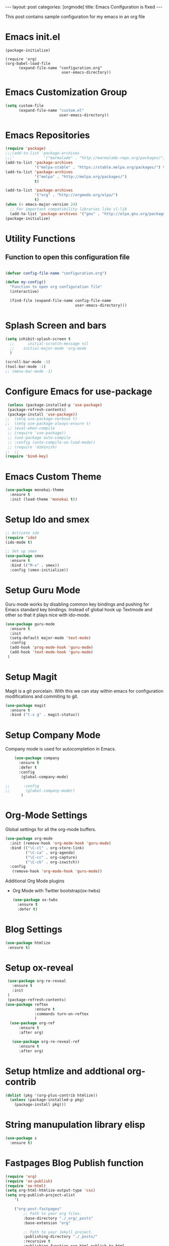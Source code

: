 #+OPTIONS: toc:nil 
#+BEGIN_EXPORT html
---
layout: post
categories: [orgmode]
title: Emacs Conifguration is fixed
---
<link rel="stylesheet" type="text/css" href="https://gongzhitaao.org/orgcss/org.css"/>
#+END_EXPORT

#+TOC: headlines 3

This post contains sample configuration for my emacs in an org file

* Emacs init.el
  #+BEGIN_EXAMPLE
    (package-initialize)

    (require 'org)
    (org-babel-load-file
          (expand-file-name "configuration.org"
                             user-emacs-directory))
  #+END_EXAMPLE

* Emacs Customization Group
  #+BEGIN_SRC emacs-lisp
    (setq custom-file
          (expand-file-name "custom.el"
                            user-emacs-directory))
  #+END_SRC

* Emacs Repositories
  #+BEGIN_SRC emacs-lisp
    (require 'package)
    ;;;(add-to-list 'package-archives
    ;;;'             '("marmalade" . "http://marmalade-repo.org/packages/") t)
    (add-to-list 'package-archives
                 '("melpa-stable" . "https://stable.melpa.org/packages/") t)
    (add-to-list 'package-archives
                 '("melpa" . "http://melpa.org/packages/")
                 t)

	(add-to-list 'package-archives 
	             '("org" . "http://orgmode.org/elpa/")
				 t)
    (when (< emacs-major-version 24)
      ;; For important compatibility libraries like cl-lib
      (add-to-list 'package-archives '("gnu" . "http://elpa.gnu.org/packages/")))
    (package-initialize)

  #+END_SRC


* Utility Functions
** Function to open this configuration file
   #+BEGIN_SRC emacs-lisp

     (defvar config-file-name "configuration.org")

     (defun my-config()
       "Function to open org configuration file"
       (interactive)
  
       (find-file (expand-file-name config-file-name
                                    user-emacs-directory)))  
   #+END_SRC

* Splash Screen and bars
  #+BEGIN_SRC emacs-lisp
    (setq inhibit-splash-screen t
	  ;;      initial-scratch-message nil
	  ;;    initial-major-mode 'org-mode
	  )

    (scroll-bar-mode -1)
    (tool-bar-mode -1)
    ;; (menu-bar-mode -1)
  #+END_SRC

* Configure Emacs for use-package
  #+BEGIN_SRC emacs-lisp
     (unless (package-installed-p 'use-package)
     (package-refresh-contents)
     (package-install 'use-package))
    ;;  (setq use-package-verbose t)
    ;;  (setq use-package-always-ensure t)
     ;; (eval-when-compile
     ;; (require 'use-package))
     ;; (use-package auto-compile
     ;; :config (auto-compile-on-load-mode))
     ;; (require 'diminish)
    ;;  ;;
    (require 'bind-key)
   #+END_SRC


* Emacs Custom Theme
  #+BEGIN_SRC emacs-lisp
    (use-package monokai-theme
      :ensure t
      :init (load-theme 'monokai t))
  #+END_SRC

* Setup Ido and smex
  #+BEGIN_SRC emacs-lisp
    ;; Activate ido
    (require 'ido)
    (ido-mode t)

    ;; Set up smex
    (use-package smex
      :ensure t
      :bind (("M-x" . smex))
      :config (smex-initialize))
  #+END_SRC
* Setup Guru Mode
  Guru mode works by disabling common key bindings and pushing for
  Emacs standard key bindings. Instead of global hook up Textmode and
  other so that it plays nice with ido-mode.
  #+BEGIN_SRC emacs-lisp
    (use-package guru-mode
      :ensure t
      :init
      (setq-default major-mode 'text-mode)
      :config
      (add-hook 'prog-mode-hook 'guru-mode)
      (add-hook 'text-mode-hook 'guru-mode)
     )
  #+END_SRC
* Setup Magit
  Magit is a git porcelain. With this we can stay within emacs for
  configuration modifications and commiting to git.
  #+BEGIN_SRC emacs-lisp
    (use-package magit
      :ensure t
      :bind ("C-x g" . magit-status))
  #+END_SRC
  
* Setup Company Mode
  Company mode is used for autocompletion in Emacs.
  #+BEGIN_SRC emacs-lisp
    (use-package company
      :ensure t
      :defer t
      :config
       (global-company-mode)

;;      :config
;;       (global-company-mode))
	   )
  #+END_SRC
* Org-Mode Settings
  Global settings for all the org-mode buffers.

  #+BEGIN_SRC emacs-lisp
    (use-package org-mode
      :init (remove-hook 'org-mode-hook 'guru-mode)
      :bind (("\C-cl" . org-store-link)
             ("\C-ca" . org-agenda)
             ("\C-cc" . org-capture)
             ("\C-cb" . org-iswitch))
      :config
       (remove-hook 'org-mode-hook 'guru-mode))
  #+END_SRC

  Additional Org Mode plugins
  - Org Mode with Twitter bootstrap(ox-twbs)
    #+BEGIN_SRC emacs-lisp
      (use-package ox-twbs
        :ensure t
        :defer t)
    #+END_SRC

* Blog Settings

  #+BEGIN_SRC emacs-lisp
    (use-package htmlize
     :ensure t)
  #+END_SRC

* Setup ox-reveal
 #+BEGIN_SRC emacs-lisp
    (use-package org-re-reveal
      :ensure t
      :init
    )
    (package-refresh-contents)
   (use-package reftex
                :ensure t
                :commands turn-on-reftex
                )
     (use-package org-ref
         :ensure t
         :after org)

      (use-package org-re-reveal-ref
         :ensure t
         :after org)

  #+END_SRC

* Setup htmlize and addtional org-contrib
 #+BEGIN_SRC emacs-lisp
  (dolist (pkg '(org-plus-contrib htmlize))
    (unless (package-installed-p pkg)
      (package-install pkg)))
  #+END_SRC

* String manupulation library elisp
  #+begin_src emacs-lisp
    (use-package s
      :ensure t)
  #+end_src

* Fastpages Blog Publish function
#+begin_src emacs-lisp
  (require 'org)
  (require 'ox-publish)
  (require 'ox-html)
  (setq org-html-htmlize-output-type 'css)
  (setq org-publish-project-alist
	  '(

      ("org-post-fastpages"
	      ;; Path to your org files.
	      :base-directory "./_org/_posts"
	      :base-extension "org"

	      ;; Path to your Jekyll project.
	      :publishing-directory "./_posts/"
	      :recursive t
	      :publishing-function org-html-publish-to-html
	      :html-extension "md"
	      :body-only t ;; Only export section between <body> </body>
	)


	("org-static-fastpages"
	      :base-directory "./_org/assets"
	      :base-extension "css\\|js\\|png\\|jpg\\|gif\\|pdf\\|mp3\\|ogg\\|swf\\|php"
	      :publishing-directory "./assets/"
	      :recursive t
	      :publishing-function org-publish-attachment
	)

	("org-images-fastpages"
	      :base-directory "./_org/images"
	      :base-extension "css\\|js\\|png\\|jpg\\|gif\\|pdf\\|mp3\\|ogg\\|swf\\|php"
	      :publishing-directory "./images/"
	      :recursive t
	      :publishing-function org-publish-attachment
	)

	("fastpages" :components ("org-post-fastpages" "org-static-fastpages" "org-images-fastpages"))

    ))

  (defun fastpages-publish-all ()
    "Publish the blog to HTML."
    (interactive)
    (org-publish-all))
#+end_src

* FastPages link 

The idea is simple 

- Links are prepended by a directive
- When doing html export link get converted into jekyll include statement already defined in the code
- When exporting to other backends it follows the same structure as normal link for that structure

 #+begin_src emacs-lisp :results silent :exports "none"
 
 (defun jekyll-include (inc-tmpl url)
    (s-lex-format "{% include ${inc-tmpl} content='<a href=\"${url}\">${url}</a>' %}"))


  ;;;;;;;;;;;;;;;;;;;;;;;;;;;;;;;;;;;;;;;;;;;;;;;;;;;;;;;;;;;;;;;;;;;;;;;;;;;;;;;;;;;;;;;;;;;;;;;;;;;;;;;;;;;;;;;;;;;;;;;;;;;;;;;;
  ;; (defun convert-to-link (text)											      ;;
  ;;   (let (														      ;;
  ;;    st_str))														      ;;
  ;; 															      ;;
  ;; (convert-to-link "This is simple text")										      ;;
  ;; (convert-to-link "A doc link to [an example website: fast.ai](https://www.fast.ai/) should also work fine.")		      ;;
  ;; 															      ;;
  ;; 															      ;;
  ;; (defun get-till(sb str)												      ;;
  ;;   (substring str 0 (s-index-of sb str)))										      ;;
  ;; 															      ;;
  ;; (defun get-from (eb str)												      ;;
  ;;   (substring str (+ 1 (s-index-of eb str)) (length str)))								      ;;
  ;;   															      ;;
  ;; 															      ;;
  ;; (defun get-bracketted(sb eb str)											      ;;
  ;;   (substring str (+ 1 (s-index-of sb str))										      ;;
  ;; 	     (s-index-of eb str)))											      ;;
  ;; 															      ;;
  ;; (setq tstring "A doc link to [an example website: fast.ai](https://www.fast.ai/) should also work fine.")		      ;;
  ;; 															      ;;
  ;; (substring tstring (+ 1 (s-index-of ")" tstring)) (length tstring))							      ;;
  ;; 															      ;;
  ;; (get-till "[" "This is a text")											      ;;
  ;; (get-from ")" "This is a test")											      ;;
  ;; 															      ;;
  ;; (get-till "[" "A doc link to [an example website: fast.ai](https://www.fast.ai/) should also work fine.")		      ;;
  ;; 															      ;;
  ;; (get-bracketted "[" "]" "A doc link to [an example website: fast.ai](https://www.fast.ai/) should also work fine.")	      ;;
  ;; 															      ;;
  ;; (get-bracketted "(" ")" "A doc link to [an example website: fast.ai](https://www.fast.ai/) should also work fine.")	      ;;
  ;; 															      ;;
  ;; (let ((str "x is [xyz]"))												      ;;
  ;;   (substring str (+ 1 (s-index-of "[" str))										      ;;
  ;; 	     (s-index-of "]" str)))											      ;;
  ;; (s-index-of "[" "x is [x]")												      ;;
  ;; (s-index-of "]" "x is [x]")												      ;;
  ;;;;;;;;;;;;;;;;;;;;;;;;;;;;;;;;;;;;;;;;;;;;;;;;;;;;;;;;;;;;;;;;;;;;;;;;;;;;;;;;;;;;;;;;;;;;;;;;;;;;;;;;;;;;;;;;;;;;;;;;;;;;;;;;



  (defun jekyll-include-box (inc-tmpl inputtype text)
    (s-lex-format "{% include ${inc-tmpl} ${inputtype}=\"${text}\" %}"))


  (defun jekyll-include-remote-img (url caption)
    (if caption
	(s-lex-format "{% include image.html url='${url}' caption='${caption}' file='${url}' alt='${caption}' %}")
      (s-lex-format "{% include image.html url='${url}' file='${url}' alt='Image' %}")))


  (defun jekyll-include-local-img (url caption)
    (let ((n_url (s-lex-format "{{site.baseurl}}${url}")))
      (if caption
	  (s-lex-format "<figure>
      <img src=\"${n_url}\"
	   alt=\"${caption}\">
      <figcaption>${caption}</figcaption>
  </figure>")
	(s-lex-format "<figure>
      <img src=\"${n_url}\" >
  </figure>"))))


  (defun embed-img (url caption)
    (cond ((s-starts-with? "/images" url) (jekyll-include-local-img url caption))
	  ((s-starts-with? "/assets" url) (jekyll-include-local-img url caption))
	  (t (jekyll-include-remote-img url caption))))

  ;;(jekyll-include-img "/images/Emacs.png" "Emacs")

  (defun embed-iframe (url)
    (s-lex-format " <div style=\"text-align: center;\">
	<iframe width=\"560\" height=\"315\" src=\"${url}\" frameborder=\"0\" allow=\"autoplay; encrypted-media\" allowfullscreen></iframe>
     </div>"))


  (defun get-yt-code (url)
    (car (s-split "&list=" (s-chop-prefixes '("https://www.youtube.com/watch?v=" "https://www.youtube.com/playlist?list=" "https://youtu.be/") url))))

  ;;(get-yt-code "https://www.youtube.com/watch?v=SmH3BPpl0TI")
  ;;(get-yt-code "https://www.youtube.com/playlist?list=PLxc79l2wpbJYTI5rv2os7OoKQMqxReZpr")
  ;;(get-yt-code "https://www.youtube.com/watch?v=SzA2YODtgK4&list=PLxc79l2wpbJYTI5rv2os7OoKQMqxReZpr")
  ;;(get-yt-code "https://youtu.be/VawlmG9tsXI")


  (defun embed-yt(url)
    (if (s-starts-with? "https://www.youtube.com/playlist?list=" url)
	(let ((code (get-yt-code url))
	      (embed-base "https://www.youtube.com/embed/videoseries?list="))
	  (embed-iframe (concat embed-base code)))
      (jekyll-include "youtube.html" (concat "https://youtu.be/" (get-yt-code url)))))

  ;;(embed-yt "https://www.youtube.com/watch?v=SmH3BPpl0TI")
  ;;(embed-yt "https://www.youtube.com/playlist?list=PLxc79l2wpbJYTI5rv2os7OoKQMqxReZpr")
  ;;(embed-yt "https://youtu.be/VawlmG9tsXI")

  (org-link-set-parameters
   "yt"
   :export (lambda (path desc backend)
	     (cond
	      ((eq 'html backend)
	       (embed-yt path ))))
   :help-echo "This links helps in exporting link to jekyll youtube liquid template")

  (org-link-set-parameters
   "twitter"
   :export (lambda (path desc backend)
	     (cond
	      ((eq 'html backend)
	       (jekyll-include "twitter.html" path ))))
   :help-echo "This links helps in exporting link to jekyll liquid twitter template")

  (org-link-set-parameters
   "img"
   :export (lambda (path desc backend)
	     (cond
	      ((eq 'html backend)
	       (embed-img  path desc))))
   :help-echo "This links helps in exporting link to jekyll liquid image template")

  (org-link-set-parameters
   "alert"
   :face '(:foreground "red" :underline t)
   :export (lambda (path desc backend)
	     (cond
	      ((eq 'html backend)
	       (jekyll-include-box "alert.html" "text" (or desc path)))))
   :help-echo "This links helps in exporting link to jekyll alert template")


  (org-link-set-parameters
   "info"
   :face '(:foreground "blue" :underline t)
   :export (lambda (path desc backend)
	     (cond
	      ((eq 'html backend)
	       (jekyll-include-box "info.html" "text" (or desc path)))))
   :help-echo "This links helps in exporting link to jekyll info template")


  (org-link-set-parameters
   "warning"
   :face '(:foreground "pink")
   :export (lambda (path desc backend)
	     (cond
	      ((eq 'html backend)
	       (jekyll-include-box "warning.html" "content" (or desc path)))))
   :help-echo "This links helps in exporting link to jekyll warning template")


  (org-link-set-parameters
   "important"
   :face '(:foreground "yellow")
   :export (lambda (path desc backend)
	     (cond
	      ((eq 'html backend)
	       (jekyll-include-box "important.html" "content" (or desc path)))))
   :help-echo "This links helps in exporting link to jekyll important template")

  (org-link-set-parameters
   "tip"
   :face '(:foreground "green")
   :export (lambda (path desc backend)
	     (cond
	      ((eq 'html backend)
	       (jekyll-include-box "tip.html" "content" (or desc path)))))
   :help-echo "This links helps in exporting link to jekyll tip template")


  (org-link-set-parameters
   "note"
   :face '(:foreground "light blue")
   :export (lambda (path desc backend)
	     (cond
	      ((eq 'html backend)
	       (jekyll-include-box "note.html" "content" (or desc path)))))
   :help-echo "This links helps in exporting link to jekyll note template")
#+end_src


